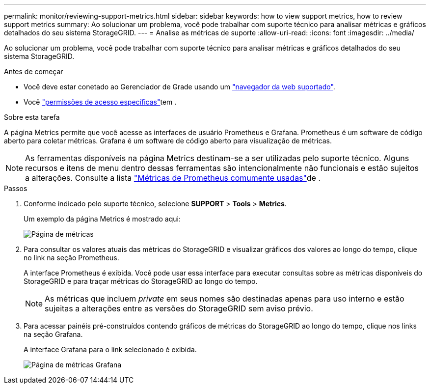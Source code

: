 ---
permalink: monitor/reviewing-support-metrics.html 
sidebar: sidebar 
keywords: how to view support metrics, how to review support metrics 
summary: Ao solucionar um problema, você pode trabalhar com suporte técnico para analisar métricas e gráficos detalhados do seu sistema StorageGRID. 
---
= Analise as métricas de suporte
:allow-uri-read: 
:icons: font
:imagesdir: ../media/


[role="lead"]
Ao solucionar um problema, você pode trabalhar com suporte técnico para analisar métricas e gráficos detalhados do seu sistema StorageGRID.

.Antes de começar
* Você deve estar conetado ao Gerenciador de Grade usando um link:../admin/web-browser-requirements.html["navegador da web suportado"].
* Você link:../admin/admin-group-permissions.html["permissões de acesso específicas"]tem .


.Sobre esta tarefa
A página Metrics permite que você acesse as interfaces de usuário Prometheus e Grafana. Prometheus é um software de código aberto para coletar métricas. Grafana é um software de código aberto para visualização de métricas.


NOTE: As ferramentas disponíveis na página Metrics destinam-se a ser utilizadas pelo suporte técnico. Alguns recursos e itens de menu dentro dessas ferramentas são intencionalmente não funcionais e estão sujeitos a alterações. Consulte a lista link:commonly-used-prometheus-metrics.html["Métricas de Prometheus comumente usadas"]de .

.Passos
. Conforme indicado pelo suporte técnico, selecione *SUPPORT* > *Tools* > *Metrics*.
+
Um exemplo da página Metrics é mostrado aqui:

+
image::../media/metrics_page.png[Página de métricas]

. Para consultar os valores atuais das métricas do StorageGRID e visualizar gráficos dos valores ao longo do tempo, clique no link na seção Prometheus.
+
A interface Prometheus é exibida. Você pode usar essa interface para executar consultas sobre as métricas disponíveis do StorageGRID e para traçar métricas do StorageGRID ao longo do tempo.

+

NOTE: As métricas que incluem _private_ em seus nomes são destinadas apenas para uso interno e estão sujeitas a alterações entre as versões do StorageGRID sem aviso prévio.

. Para acessar painéis pré-construídos contendo gráficos de métricas do StorageGRID ao longo do tempo, clique nos links na seção Grafana.
+
A interface Grafana para o link selecionado é exibida.

+
image::../media/metrics_page_grafana.png[Página de métricas Grafana]


